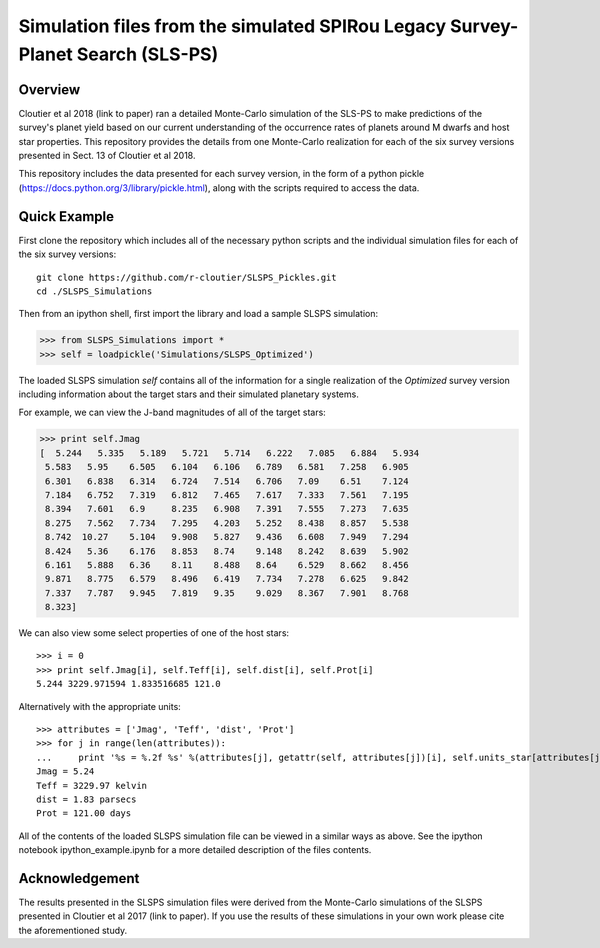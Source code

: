 Simulation files from the simulated SPIRou Legacy Survey-Planet Search (SLS-PS)
===============================================================================

Overview
--------

Cloutier et al 2018 (link to paper) ran a detailed Monte-Carlo simulation of 
the SLS-PS to make predictions of the survey's planet yield based on our 
current understanding of the occurrence rates of planets around M dwarfs and 
host star properties. This repository provides the details from one 
Monte-Carlo realization for each of the six survey versions presented in Sect. 
13 of Cloutier et al 2018. 

This repository includes the data presented for each survey version, in the 
form of a python pickle (https://docs.python.org/3/library/pickle.html), along
with the scripts required to access the data.

Quick Example
-------------

First clone the repository which includes all of the necessary python scripts
and the individual simulation files for each of the six survey versions::

  git clone https://github.com/r-cloutier/SLSPS_Pickles.git
  cd ./SLSPS_Simulations
  
Then from an ipython shell, first import the library and load a sample SLSPS
simulation:

.. code:: python

   >>> from SLSPS_Simulations import *
   >>> self = loadpickle('Simulations/SLSPS_Optimized')

The loaded SLSPS simulation *self* contains all of the information for a single
realization of the *Optimized* survey version including information about the
target stars and their simulated planetary systems.

For example, we can view the J-band magnitudes of all of the target stars:

.. code:: python

  >>> print self.Jmag
  [  5.244   5.335   5.189   5.721   5.714   6.222   7.085   6.884   5.934
   5.583   5.95    6.505   6.104   6.106   6.789   6.581   7.258   6.905
   6.301   6.838   6.314   6.724   7.514   6.706   7.09    6.51    7.124
   7.184   6.752   7.319   6.812   7.465   7.617   7.333   7.561   7.195
   8.394   7.601   6.9     8.235   6.908   7.391   7.555   7.273   7.635
   8.275   7.562   7.734   7.295   4.203   5.252   8.438   8.857   5.538
   8.742  10.27    5.104   9.908   5.827   9.436   6.608   7.949   7.294
   8.424   5.36    6.176   8.853   8.74    9.148   8.242   8.639   5.902
   6.161   5.888   6.36    8.11    8.488   8.64    6.529   8.662   8.456
   9.871   8.775   6.579   8.496   6.419   7.734   7.278   6.625   9.842
   7.337   7.787   9.945   7.819   9.35    9.029   8.367   7.901   8.768
   8.323]
  
We can also view some select properties of one of the host stars::

  >>> i = 0
  >>> print self.Jmag[i], self.Teff[i], self.dist[i], self.Prot[i]
  5.244 3229.971594 1.833516685 121.0
  
Alternatively with the appropriate units::

  >>> attributes = ['Jmag', 'Teff', 'dist', 'Prot']
  >>> for j in range(len(attributes)):
  ...     print '%s = %.2f %s' %(attributes[j], getattr(self, attributes[j])[i], self.units_star[attributes[j]])
  Jmag = 5.24 
  Teff = 3229.97 kelvin
  dist = 1.83 parsecs
  Prot = 121.00 days
  
All of the contents of the loaded SLSPS simulation file can be viewed in a
similar ways as above. See the ipython notebook ipython_example.ipynb for a more
detailed description of the files contents.


Acknowledgement
---------------

The results presented in the SLSPS simulation files were derived from the
Monte-Carlo simulations of the SLSPS presented in Cloutier et al 2017 (link to
paper). If you use the results of these simulations in your own work please
cite the aforementioned study.
